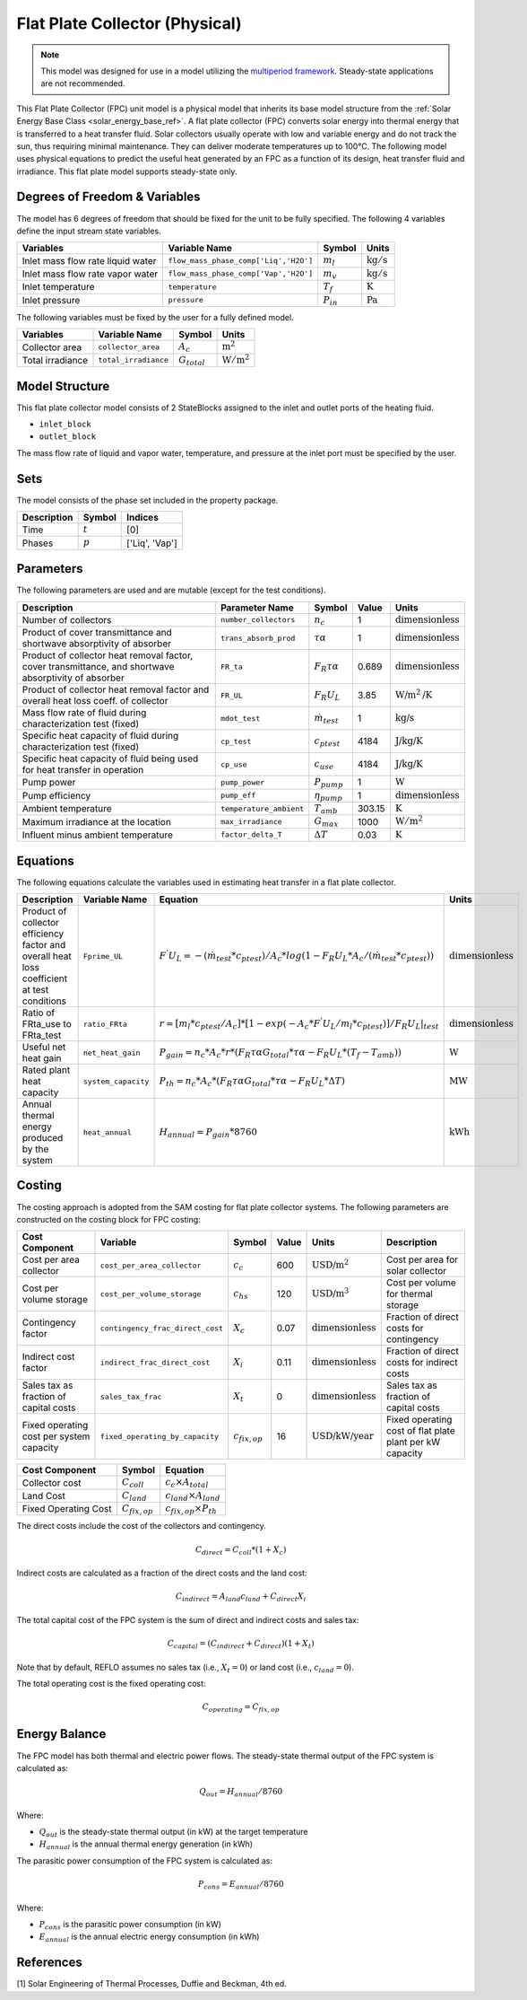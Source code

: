 .. _fpc_physical_ref:

Flat Plate Collector (Physical)
===============================

.. note:: 
    This model was designed for use in a model utilizing the `multiperiod framework <https://idaes-pse.readthedocs.io/en/latest/reference_guides/apps/grid_integration/multiperiod/index.html>`_. Steady-state applications are not recommended.

This Flat Plate Collector (FPC) unit model is a physical model that inherits its base model structure from 
the :ref:`Solar Energy Base Class <solar_energy_base_ref>`.
A flat plate collector (FPC) converts solar energy into thermal energy that is transferred to a heat transfer fluid. Solar collectors usually operate
with low and variable energy and do not track the sun, thus requiring minimal maintenance. They can deliver moderate temperatures up to 100°C.
The following model uses physical equations to predict the useful heat generated by an FPC as a function of its design, heat transfer fluid and irradiance.
This flat plate model supports steady-state only.


Degrees of Freedom & Variables
-------------------------------
The model has 6 degrees of freedom that should be fixed for the unit to be fully specified.
The following 4 variables define the input stream state variables.

.. csv-table::
   :header: "Variables", "Variable Name", "Symbol", "Units"

   "Inlet mass flow rate liquid water", "``flow_mass_phase_comp['Liq','H2O']``", ":math:`m_{l}`", ":math:`\text{kg} / \text{s}`"
   "Inlet mass flow rate vapor water", "``flow_mass_phase_comp['Vap','H2O']``", ":math:`m_{v}`", ":math:`\text{kg} / \text{s}`"
   "Inlet temperature", "``temperature``", ":math:`T_{f}`", ":math:`\text{K}`"
   "Inlet pressure", "``pressure``", ":math:`P_{in}`", ":math:`\text{Pa}`"

The following variables must be fixed by the user for a fully defined model.

.. csv-table::
   :header: "Variables", "Variable Name", "Symbol", "Units"

   "Collector area", "``collector_area``", ":math:`A_{c}`",  ":math:`\text{m}^2`"
   "Total irradiance", "``total_irradiance``", ":math:`G_{total}`",  ":math:`\text{W}/\text{m}^2`"


Model Structure
---------------

This flat plate collector model consists of 2 StateBlocks assigned to the inlet and outlet ports of the heating fluid.

* ``inlet_block``
* ``outlet_block``

The mass flow rate of liquid and vapor water, temperature, and pressure at the inlet port must be specified by the user.

Sets
----
The model consists of the phase set included in the property package.

.. csv-table::
   :header: "Description", "Symbol", "Indices"

   "Time", ":math:`t`", "[0]"
   "Phases", ":math:`p`", "['Liq', 'Vap']"
 

Parameters
----------

The following parameters are used and are mutable (except for the test conditions).

.. csv-table::
   :header: "Description", "Parameter Name", "Symbol", "Value", "Units"

   "Number of collectors", "``number_collectors``", ":math:`n_{c}`", "1", ":math:`\text{dimensionless}`"
   "Product of cover transmittance and shortwave absorptivity of absorber", "``trans_absorb_prod``", ":math:`\tau\alpha`", "1", ":math:`\text{dimensionless}`"
   "Product of collector heat removal factor, cover transmittance, and shortwave absorptivity of absorber", "``FR_ta``", ":math:`{F}_{R}\tau\alpha`", "0.689", ":math:`\text{dimensionless}`"
   "Product of collector heat removal factor and overall heat loss coeff. of collector", "``FR_UL``", ":math:`{F}_{R}{U}_{L}`", "3.85", ":math:`\text{W}\text{/m}^2\text{/K}`"
   "Mass flow rate of fluid during characterization test (fixed)", "``mdot_test``", ":math:`\dot{m}_{test}`", "1", ":math:`\text{kg/s}`"
   "Specific heat capacity of fluid during characterization test (fixed)", "``cp_test``", ":math:`c_{ptest}`", "4184", ":math:`\text{J/kg/K}`"
   "Specific heat capacity of fluid being used for heat transfer in operation", "``cp_use``", ":math:`c_{use}`", "4184", ":math:`\text{J/kg/K}`"
   "Pump power", "``pump_power``", ":math:`P_{pump}`", "1", ":math:`\text{W}`"
   "Pump efficiency", "``pump_eff``", ":math:`\eta_{pump}`", "1", ":math:`\text{dimensionless}`"
   "Ambient temperature", "``temperature_ambient``", ":math:`T_{amb}`", "303.15", ":math:`\text{K}`"
   "Maximum irradiance at the location", "``max_irradiance``", ":math:`G_{max}`", "1000", ":math:`\text{W}/\text{m}^2`"
   "Influent minus ambient temperature", "``factor_delta_T``", ":math:`\Delta T`", "0.03", ":math:`\text{K}`"

Equations
---------

The following equations calculate the variables used in estimating heat transfer in a flat plate collector.

.. csv-table::
   :header: "Description", "Variable Name", "Equation", "Units"

   "Product of collector efficiency factor and overall heat loss coefficient at test conditions","``Fprime_UL``", ":math:`F^{'}U_{L} = -(\dot{m}_{test}*{c}_{ptest})/A_{c}* log(1-{F}_{R}{U}_{L}*A_{c}/(\dot{m}_{test}*{c}_{ptest}))`",":math:`\text{dimensionless}`"
   "Ratio of FRta_use to FRta_test","``ratio_FRta``", ":math:`r = [m_{l}*{c}_{ptest}/A_{c}]*[1 - exp(-A_{c}*F^{'}U_{L}/m_{l}*{c}_{ptest})]/F_{R}U_{L}|_{test}`", ":math:`\text{dimensionless}`"
   "Useful net heat gain","``net_heat_gain``", ":math:`P_{gain} = {n}_{c}*A_{c}*r*(F_{R}\tau\alpha*G_{total}*\tau\alpha  - F_{R}U_{L}*(T_{f}-{T}_{amb}))`", ":math:`\text{W}`"
   "Rated plant heat capacity", "``system_capacity``", ":math:`P_{th} = {n}_{c}*A_{c}*(F_{R}\tau\alpha*G_{total}*\tau\alpha - F_{R}U_{L}*\Delta T )`", ":math:`\text{MW}`"
   "Annual thermal energy produced by the system","``heat_annual``", ":math:`H_{annual} = P_{gain} * 8760`", ":math:`\text{kWh}`"


Costing
---------

The costing approach is adopted from the SAM costing for flat plate collector systems.
The following parameters are constructed on the costing block for FPC costing:

.. csv-table::
   :header: "Cost Component", "Variable", "Symbol", "Value", "Units", "Description"

   "Cost per area collector", "``cost_per_area_collector``", ":math:`c_{c}`", "600", ":math:`\text{USD/m}^2`", "Cost per area for solar collector"
   "Cost per volume storage", "``cost_per_volume_storage``", ":math:`c_{hs}`", "120", ":math:`\text{USD}\text{/m}^3`", "Cost per volume for thermal storage"
   "Contingency factor", "``contingency_frac_direct_cost``", ":math:`X_{c}`", "0.07", ":math:`\text{dimensionless}`", "Fraction of direct costs for contingency"
   "Indirect cost factor", "``indirect_frac_direct_cost``", ":math:`X_{i}`", "0.11", ":math:`\text{dimensionless}`", "Fraction of direct costs for indirect costs"
   "Sales tax as fraction of capital costs", "``sales_tax_frac``", ":math:`X_{t}`", "0", ":math:`\text{dimensionless}`", "Sales tax as fraction of capital costs"
   "Fixed operating cost per system capacity", "``fixed_operating_by_capacity``", ":math:`c_{fix,op}`", "16", ":math:`\text{USD/kW/year}`", "Fixed operating cost of flat plate plant per kW capacity"

.. csv-table::
   :header: "Cost Component", "Symbol", "Equation"

   "Collector cost", ":math:`C_{coll}`", ":math:`c_{c} \times A_{total}`"
   "Land Cost", ":math:`C_{land}`", ":math:`c_{land} \times A_{land}`"
   "Fixed Operating Cost", ":math:`C_{fix,op}`", ":math:`c_{fix,op} \times P_{th}`"


The direct costs include the cost of the collectors and contingency.

.. math::

    C_{direct} = C_{coll} * (1 + X_{c})


Indirect costs are calculated as a fraction of the direct costs and the land cost:

.. math::

    C_{indirect} = A_{land} c_{land} + C_{direct} X_{i}

The total capital cost of the FPC system is the sum of direct and indirect costs and sales tax:

.. math::

    C_{capital} = (C_{indirect} + C_{direct}) (1 + X_{t})

Note that by default, REFLO assumes no sales tax (i.e., :math:`X_{t} = 0`) or land cost (i.e., :math:`c_{land} = 0`).

The total operating cost is the fixed operating cost:

.. math::

   C_{operating} = C_{fix,op}


Energy Balance
--------------

The FPC model has both thermal and electric power flows. The steady-state thermal output of the FPC system is calculated as:

.. math::

    Q_{out} = H_{annual} / 8760

Where:

- :math:`Q_{out}` is the steady-state thermal output (in kW) at the target temperature
- :math:`H_{annual}` is the annual thermal energy generation (in kWh)

The parasitic power consumption of the FPC system is calculated as:

.. math::

    P_{cons} = E_{annual} / 8760

Where:

- :math:`P_{cons}` is the parasitic power consumption (in kW)
- :math:`E_{annual}` is the annual electric energy consumption (in kWh)



References
----------

[1] Solar Engineering of Thermal Processes, Duffie and Beckman, 4th ed.
